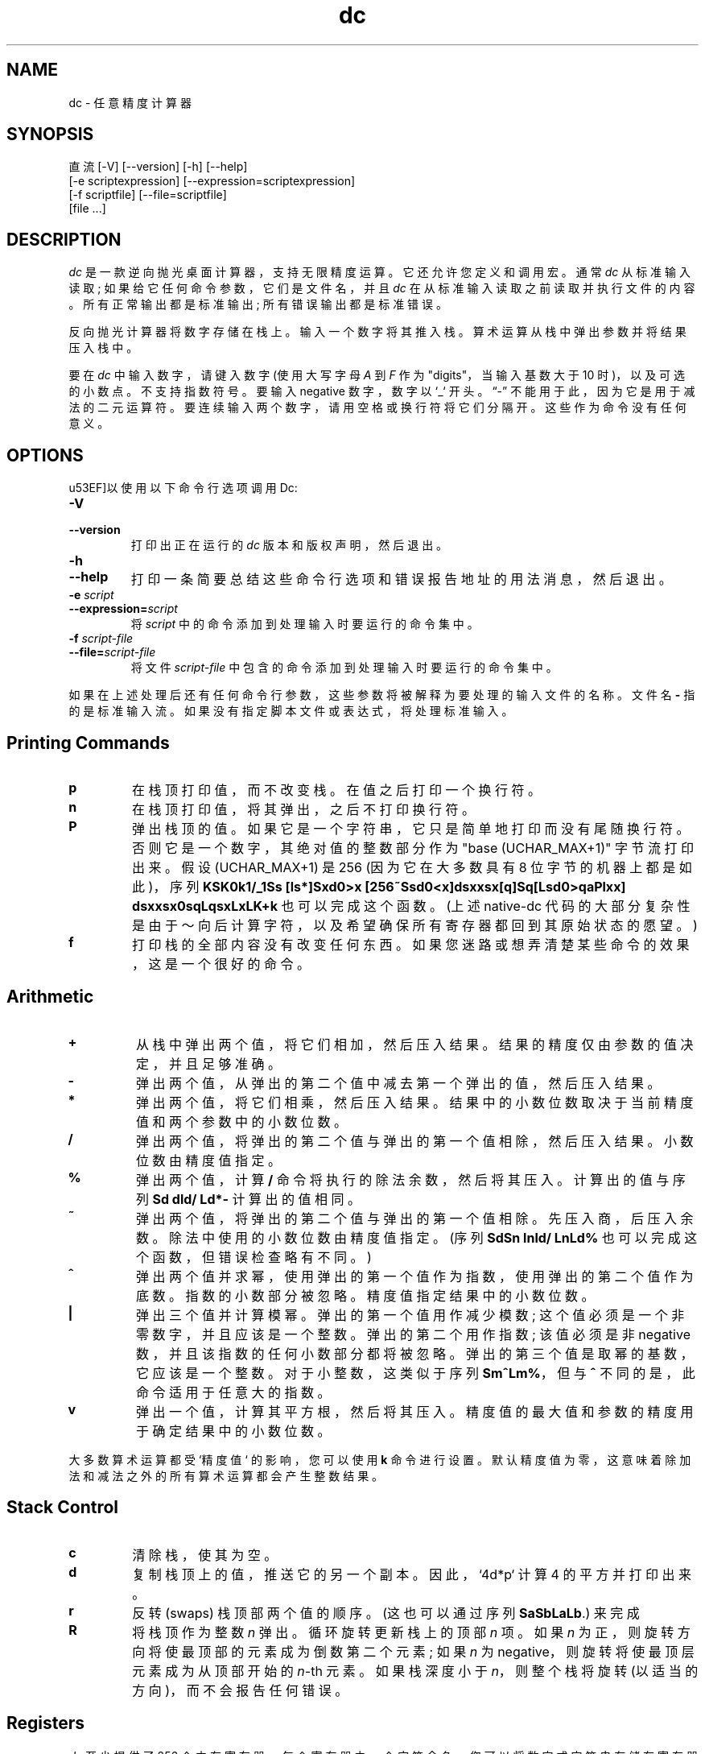 .\" -*- coding: UTF-8 -*-
.\"
.\" dc.1 - the *roff document processor source for the dc manual
.\"
.\" This file is part of GNU dc.
.\" Copyright (C) 1994, 1997, 1998, 2000, 2001, 2005, 2006, 2008, 2013, 2016
.\" Free Software Foundation, Inc.
.\"
.\" Permission is granted to copy, distribute and/or modify this document
.\" under the terms of the GNU Free Documentation License, Version 1.2 or
.\" any later version published by the Free Software Foundation; with no
.\" Invariant Sections, with no Front-Cover Texts, and with no Back-Cover
.\" Texts.
.\"
.\"*******************************************************************
.\"
.\" This file was generated with po4a. Translate the source file.
.\"
.\"*******************************************************************
.TH dc 1 2008\-05\-22 "GNU Project" 
.ds dc \fIdc\fP
.ds Dc \fIdc\fP
.SH NAME
dc \- 任意精度计算器
.SH SYNOPSIS
直流 [\-V] [\-\-version] [\-h] [\-\-help]
   [\-e scriptexpression] [\-\-expression=scriptexpression]
   [\-f scriptfile] [\-\-file=scriptfile]
   [file ...]
.SH DESCRIPTION
.PP
\*(Dc 是一款逆向抛光桌面计算器，支持无限精度运算。 它还允许您定义和调用宏。 通常 \*(dc 从标准输入读取;
如果给它任何命令参数，它们是文件名，并且 \*(dc 在从标准输入读取之前读取并执行文件的内容。 所有正常输出都是标准输出; 所有错误输出都是标准错误。
.PP
反向抛光计算器将数字存储在栈上。 输入一个数字将其推入栈。 算术运算从栈中弹出参数并将结果压入栈中。
.PP
要在 \fIdc\fP 中输入数字，请键入数字 (使用大写字母 \fIA\fP 到 \fIF\fP 作为 "digits"，当输入基数大于 10 时)，以及可选的小数点。
不支持指数符号。 要输入 negative 数字，数字以 `_` 开头。 \*(lq\-\*(rq 不能用于此，因为它是用于减法的二元运算符。
要连续输入两个数字，请用空格或换行符将它们分隔开。 这些作为命令没有任何意义。
.SH OPTIONS
\*(可以使用以下命令行选项调用 Dc:
.TP 
\fB\-V\fP
.TP 
\fB\-\-version\fP
打印出正在运行的 \*(dc 版本和版权声明，然后退出。
.TP 
\fB\-h\fP
.TP 
\fB\-\-help\fP
打印一条简要总结这些命令行选项和错误报告地址的用法消息，然后退出。
.TP 
\fB\-e \fP\fIscript\fP
.TP 
\fB\-\-expression=\fP\fIscript\fP
将 \fIscript\fP 中的命令添加到处理输入时要运行的命令集中。
.TP 
\fB\-f \fP\fIscript\-file\fP
.TP 
\fB\-\-file=\fP\fIscript\-file\fP
将文件 \fIscript\-file\fP 中包含的命令添加到处理输入时要运行的命令集中。
.PP
如果在上述处理后还有任何命令行参数，这些参数将被解释为要处理的输入文件的名称。 文件名 \fB\-\fP 指的是标准输入流。
如果没有指定脚本文件或表达式，将处理标准输入。
.PD
.SH "Printing Commands"
.TP 
\fBp\fP
在栈顶打印值，而不改变栈。 在值之后打印一个换行符。
.TP 
\fBn\fP
在栈顶打印值，将其弹出，之后不打印换行符。
.TP 
\fBP\fP
弹出栈顶的值。 如果它是一个字符串，它只是简单地打印而没有尾随换行符。 否则它是一个数字，其绝对值的整数部分作为 "base
(UCHAR_MAX+1)" 字节流打印出来。 假设 (UCHAR_MAX+1) 是 256 (因为它在大多数具有 8 位字节的机器上都是如此)，序列
\fBKSK0k1/_1Ss [ls*]Sxd0>x [256~Ssd0<x]dsxxsx[q]Sq[Lsd0>qaPlxx] dsxxsx0sqLqsxLxLK+k\fP 也可以完成这个函数。 (上述 native\-dc
代码的大部分复杂性是由于～向后计算字符，以及希望确保所有寄存器都回到其原始状态的愿望。)
.TP 
\fBf\fP
打印栈的全部内容
.ig
and the contents of all of the registers,
..
没有改变任何东西。 如果您迷路或想弄清楚某些命令的效果，这是一个很好的命令。
.PD
.SH Arithmetic
.TP 
\fB+\fP
从栈中弹出两个值，将它们相加，然后压入结果。 结果的精度仅由参数的值决定，并且足够准确。
.TP 
\fB\-\fP
弹出两个值，从弹出的第二个值中减去第一个弹出的值，然后压入结果。
.TP 
\fB*\fP
弹出两个值，将它们相乘，然后压入结果。 结果中的小数位数取决于当前精度值和两个参数中的小数位数。
.TP 
\fB/\fP
弹出两个值，将弹出的第二个值与弹出的第一个值相除，然后压入结果。 小数位数由精度值指定。
.TP 
\fB%\fP
弹出两个值，计算 \fB/\fP 命令将执行的除法余数，然后将其压入。 计算出的值与序列 \fBSd dld/ Ld*\-\fP 计算出的值相同。
.TP 
\fB~\fP
弹出两个值，将弹出的第二个值与弹出的第一个值相除。 先压入商，后压入余数。 除法中使用的小数位数由精度值指定。 (序列 \fBSdSn lnld/ LnLd%\fP 也可以完成这个函数，但错误检查略有不同。)
.TP 
\fB^\fP
弹出两个值并求幂，使用弹出的第一个值作为指数，使用弹出的第二个值作为底数。 指数的小数部分被忽略。 精度值指定结果中的小数位数。
.TP 
\fB|\fP
弹出三个值并计算模幂。 弹出的第一个值用作减少模数; 这个值必须是一个非零数字，并且应该是一个整数。 弹出的第二个用作指数; 该值必须是非
negative 数，并且该指数的任何小数部分都将被忽略。 弹出的第三个值是取幂的基数，它应该是一个整数。 对于小整数，这类似于序列
\fBSm^Lm%\fP，但与 \fB^\fP 不同的是，此命令适用于任意大的指数。
.TP 
\fBv\fP
弹出一个值，计算其平方根，然后将其压入。 精度值的最大值和参数的精度用于确定结果中的小数位数。
.PP
大多数算术运算都受 `精度值` 的影响，您可以使用 \fBk\fP 命令进行设置。 默认精度值为零，这意味着除加法和减法之外的所有算术运算都会产生整数结果。
.SH "Stack Control"
.TP 
\fBc\fP
清除栈，使其为空。
.TP 
\fBd\fP
复制栈顶上的值，推送它的另一个副本。 因此，`4d*p` 计算 4 的平方并打印出来。
.TP 
\fBr\fP
反转 (swaps) 栈顶部两个值的顺序。 (这也可以通过序列 \fBSaSbLaLb\fP.) 来完成
.TP 
\fBR\fP
将栈顶作为整数 \fIn\fP 弹出。 循环旋转更新栈上的顶部 \fIn\fP 项。 如果 \fIn\fP 为正，则旋转方向将使最顶部的元素成为倒数第二个元素; 如果
\fIn\fP 为 negative，则旋转将使最顶层元素成为从顶部开始的 \fIn\fP\-th 元素。 如果栈深度小于 \fIn\fP，则整个栈将旋转
(以适当的方向)，而不会报告任何错误。
.SH Registers
.PP
\*(Dc 至少提供了 256 个内存寄存器，每个寄存器由一个字符命名。 您可以将数字或字符串存储在寄存器中并稍后检索。
.TP 
\fBs\fP\fIr\fP
弹出栈顶的值并将其存储到寄存器 \fIr\fP 中。
.TP 
\fBl\fP\fIr\fP
复制寄存器 \fIr\fP 中的值并将其压入栈。 如果寄存器未初始化，则检索值 0。 这不会改变 \fIr\fP 的内容。
.PP
每个寄存器还包含自己的栈。 当前寄存器值位于寄存器栈的顶部。
.TP 
\fBS\fP\fIr\fP
弹出 (main) 栈顶部的值并将其压入寄存器 \fIr\fP 的栈。 寄存器的先前值变得不可访问。
.TP 
\fBL\fP\fIr\fP
弹出寄存器 \fIr\fP's 栈顶部的值并将其压入主栈。 寄存器 \fIr\fP's 栈中的先前值 (如果有) 现在可通过 \fBl\fP\fIr\fP 命令访问。
.ig
.PP
The
\fBf\fR
command prints a list of all registers that have contents stored in them,
together with their contents.
Only the current contents of each register
(the top of its stack)
is printed.
..
.SH Parameters
.PP
\*(Dc 有三个控制其操作的参数: 精度、输入基数和输出基数。 精度指定要保留在大多数算术运算结果中的小数位数。 输入基数控制输入数字的解释;
输入的所有数字都使用此基数。 输出基数用于打印数字。
.PP
输入和输出基数是单独的参数; 您可以使它们不相等，这可能有用或令人困惑。 输入基数必须介于 2 和 16 之间 (含)。 输出基数必须至少为 2。
精度必须为零或更高。 无论当前输入或输出基数如何，精度始终以十进制数字衡量。
.TP 
\fBi\fP
从栈顶弹出值并使用它来设置输入基数。
.TP 
\fBo\fP
从栈顶弹出值并使用它来设置输出基数。
.TP 
\fBk\fP
从栈顶弹出值并使用它来设置精度。
.TP 
\fBI\fP
将当前输入基数压入栈。
.TP 
\fBO\fP
将当前输出基数压入栈。
.TP 
\fBK\fP
将当前精度压入栈。
.SH Strings
.PP
\*(Dc 对字符串和数字的操作能力有限; 您唯一可以对字符串执行的操作是打印它们并将它们作为宏执行 (这意味着字符串的内容被处理为 \*(dc
命令)。 所有寄存器和栈都可以保存字符串，并且 \*(dc 始终知道任何给定对象是字符串还是数字。 某些命令 (例如算术运算)
需要数字作为参数，如果给定字符串则打印错误。 其他命令可以接受数字或字符串; 例如，\fBp\fP 命令可以接受任何一个并根据其类型打印对象。
.TP 
\fB[\fP\fIcharacters\fP\fB]\fP
生成一个包含 \fIcharacters\fP (包含在平衡的 \fB[\fP 和 \fB]\fP 字符之间) 的字符串，并将其压入栈。 例如，\fB[foo]P\fP
打印字符 \fBfoo\fP (没有换行符)。
.TP 
\fBa\fP
栈顶被弹出。 如果它是一个数字，那么这个数字的低位字节被转换成一个字符串并压入栈。 否则栈顶是一个字符串，该字符串的第一个字符被推回。
.TP 
\fBx\fP
从栈中弹出一个值并将其作为宏执行。 通常它应该是一个字符串; 如果它是一个数字，它只是被推回栈。 例如，\fB[1p]x\fP 执行宏 \fB1p\fP，它将
\fB1\fP 压入栈并在单独的行上打印 \fB1\fP。
.PP
宏通常存储在寄存器中; \fB[1p]sa\fP 存储一个宏以将 \fB1\fP 打印到寄存器 \fBa\fP 中，\fBlax\fP 调用这个宏。
.TP 
\fB>\fP\fIr\fP
从栈弹出两个值并比较它们，假设它们是数字，如果原始栈顶部更大，则将寄存器 \fIr\fP 的内容作为宏执行。 因此，\fB1 2>a\fP 将调用寄存器
\fBa\fP's 的内容，而 \fB2 1>a\fP 则不会。
.TP 
\fB!>\fP\fIr\fP
类似，但如果原始栈顶不大于 (小于或等于) 倒数第二个，则调用宏。
.TP 
\fB<\fP\fIr\fP
类似，但如果原始栈顶较少，则调用宏。
.TP 
\fB!<\fP\fIr\fP
类似，但如果原始栈顶不小于 (大于或等于) 倒数第二个，则调用宏。
.TP 
\fB=\fP\fIr\fP
类似，但如果弹出的两个数字相等，则调用宏。
.TP 
\fB!=\fP\fIr\fP
类似，但如果弹出的两个数字不相等，则调用宏。
.ig
This can also be validly used to compare two strings for equality.
..
.TP 
\fB?\fP
从终端读取一行并执行。 此命令允许宏请求用户输入。
.TP 
\fBq\fP
从宏退出，也从调用它的宏退出。 如果从顶层调用，或者从直接从顶层调用的宏调用，\fBq\fP 命令将导致 \*(dc 退出。
.TP 
\fBQ\fP
从栈中弹出一个值并将其用作要退出的宏执行级别的计数。 因此，\fB3Q\fP 退出三个级别。 \fBQ\fP 命令永远不会导致 \*(dc 退出。
.SH "Status Inquiry"
.TP 
\fBZ\fP
从栈弹出一个值，计算它具有的小数位数 (或字符数，如果它是一个字符串) 并压入该数字。 数字的数字计数 \fInot\fP
包括任何前导零，即使它们出现在小数点的右侧。
.TP 
\fBX\fP
.\" -1.
从栈中弹出一个值，计算它的小数位数，然后压入该数字。 对于字符串，推送的值是 0.
.TP 
\fBz\fP
压入当前栈深度: 执行 \fBz\fP 命令之前栈中的对象数。
.SH Miscellaneous
.TP 
\fB!\fP
将作为系统命令运行该行的其余部分。 请注意，!<、!= 和 !> 命令的解析优先，因此如果要运行以 <、= 或 >
开头的命令，您需要在! 之后添加一个空格。
.TP 
\fB#\fP
将把该行的其余部分解释为注释。
.TP 
\fB:\fP\fIr\fP
将从栈中弹出顶部的两个值。 旧的倒数第二个值将存储在数组 \fIr\fP 中，由旧的栈顶值索引。
.TP 
\fB;\fP\fIr\fP
弹出栈顶并将其用作数组 \fIr\fP 的索引。 然后将选定的值压入栈。
.P
请注意，寄存器的每个栈实例都有自己的关联数组。 因此 \fB1 0:a 0Sa 2 0:a La 0;ap\fP 将打印 1，因为 2 存储在稍后弹出的
0:a 实例中。
.SH BUGS
.PP
通过电子邮件向 \fBbug\-dc@gnu.org\fP 报告错误。
.PP
.SH [手册页中文版]
.PP
本翻译为免费文档；阅读
.UR https://www.gnu.org/licenses/gpl-3.0.html
GNU 通用公共许可证第 3 版
.UE
或稍后的版权条款。因使用该翻译而造成的任何问题和损失完全由您承担。
.PP
该中文翻译由 wtklbm
.B <wtklbm@gmail.com>
根据个人学习需要制作。
.PP
项目地址:
.UR \fBhttps://github.com/wtklbm/manpages-chinese\fR
.ME 。
